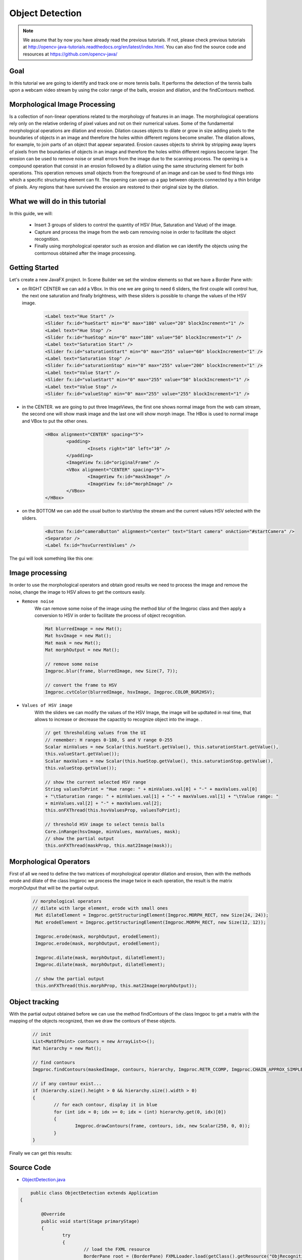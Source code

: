 =================
Object Detection
=================

.. note:: We assume that by now you have already read the previous tutorials. If not, please check previous tutorials at `<http://opencv-java-tutorials.readthedocs.org/en/latest/index.html>`_. You can also find the source code and resources at `<https://github.com/opencv-java/>`_

Goal
----
In this tutorial we are going to identify and track one or more tennis balls. It performs the detection of the tennis balls upon a webcam video stream by using the color range of the balls, erosion and dilation, and the findContours method.

Morphological Image Processing
------------------------------
Is a collection of non-linear operations related to the morphology of features in an image. The morphological operations rely only on the relative ordering of pixel values and not on their numerical values.
Some of the fundamental morphological operations are dilation and erosion. Dilation causes objects to dilate or grow in size adding pixels to the boundaries of objects in an image and therefore the holes within different regions become smaller. The dilation allows, for example, to join parts of an object that appear separated.
Erosion causes objects to shrink by stripping away layers of pixels from the boundaries of objects in an image and therefore the holes within different regions become larger. The erosion can be used to remove noise or small errors from the image due to the scanning process.
The opening is a compound operation that consist in an erosion followed by a dilation using the same structuring element for both operations. This operation removes small objects from the foreground of an image and can be used to find things into which a specific structuring element can fit. The opening can open up a gap between objects connected by a thin bridge of pixels. Any regions that have survived the erosion are restored to their original size by the dilation.


What we will do in this tutorial
--------------------------------
In this guide, we will:

 * Insert 3 groups of sliders to control the quantity of HSV (Hue, Saturation and Value) of the image.
 * Capture and process the image from the web cam removing noise in order to facilitate the object recognition.
 * Finally using morphological operator such as erosion and dilation we can identify the objects using the contornous obtained after the image processing.

Getting Started
---------------
Let's create a new JavaFX project. In Scene Builder we set the window elements so that we have a Border Pane with:

- on RIGHT CENTER we can add a VBox. In this one we are going to need 6 sliders, the first couple will control hue, the next one saturation and finally brightness, with these sliders is possible to change the values of the HSV image.

	.. code-block:: xml

               	<Label text="Hue Start" />
		<Slider fx:id="hueStart" min="0" max="180" value="20" blockIncrement="1" />
		<Label text="Hue Stop" />
		<Slider fx:id="hueStop" min="0" max="180" value="50" blockIncrement="1" />
		<Label text="Saturation Start" />
		<Slider fx:id="saturationStart" min="0" max="255" value="60" blockIncrement="1" />
		<Label text="Saturation Stop" />
		<Slider fx:id="saturationStop" min="0" max="255" value="200" blockIncrement="1" />
		<Label text="Value Start" />
		<Slider fx:id="valueStart" min="0" max="255" value="50" blockIncrement="1" />
		<Label text="Value Stop" />
		<Slider fx:id="valueStop" min="0" max="255" value="255" blockIncrement="1" />	


- in the CENTER. we are going to put three ImageViews, the first one shows normal image from the web cam stream, the second one will show mask image and the last one will show morph image. The HBox is used to normal image and VBox to put the other ones. 

	.. code-block:: xml

		<HBox alignment="CENTER" spacing="5">
			<padding>
				<Insets right="10" left="10" />
			</padding>
			<ImageView fx:id="originalFrame" />
			<VBox alignment="CENTER" spacing="5">
				<ImageView fx:id="maskImage" />
				<ImageView fx:id="morphImage" />
			</VBox>
		</HBox>

- on the BOTTOM we can add the usual button to start/stop the stream and the current values HSV selected with the sliders.

	.. code-block:: xml

		<Button fx:id="cameraButton" alignment="center" text="Start camera" onAction="#startCamera" />
		<Separator />
		<Label fx:id="hsvCurrentValues" />

The gui will look something like this one:

.. image:: _static/09-00.png


Image processing
----------------
In order to use the morphological operators and obtain good results we need to process the image and remove the noise, change the image to HSV allows to get the contours easily.

- ``Remove noise``
	We can remove some noise of the image using the method blur of the Imgproc class and then apply a conversion to 
	HSV in order to facilitate the process of object recognition.

	.. code-block:: java
	
		Mat blurredImage = new Mat();
		Mat hsvImage = new Mat();
		Mat mask = new Mat();
		Mat morphOutput = new Mat();
					
		// remove some noise
		Imgproc.blur(frame, blurredImage, new Size(7, 7));
					
		// convert the frame to HSV
		Imgproc.cvtColor(blurredImage, hsvImage, Imgproc.COLOR_BGR2HSV);
	
	

- ``Values of HSV image``
	With the sliders we can modify the values of the HSV Image, the image will be updtated in real time,
	that allows to increase or decrease the capactity to recognize object into the image. .

	.. code-block:: java
	
	
		// get thresholding values from the UI
		// remember: H ranges 0-180, S and V range 0-255
		Scalar minValues = new Scalar(this.hueStart.getValue(), this.saturationStart.getValue(),
		this.valueStart.getValue());
		Scalar maxValues = new Scalar(this.hueStop.getValue(), this.saturationStop.getValue(),
		this.valueStop.getValue());
				
		// show the current selected HSV range
		String valuesToPrint = "Hue range: " + minValues.val[0] + "-" + maxValues.val[0]
		+ "\tSaturation range: " + minValues.val[1] + "-" + maxValues.val[1] + "\tValue range: "
		+ minValues.val[2] + "-" + maxValues.val[2];
		this.onFXThread(this.hsvValuesProp, valuesToPrint);
				
		// threshold HSV image to select tennis balls
		Core.inRange(hsvImage, minValues, maxValues, mask);
		// show the partial output
		this.onFXThread(maskProp, this.mat2Image(mask));
		

Morphological Operators
-----------------------
First of all we need to define the two matrices of morphological operator dilation and erosion, then with the methods erode and dilate of the class Imgproc we process the image twice in each operation, the result is the matrix morphOutput that will be the partial output.


	.. code-block:: java
		
	       // morphological operators
	       // dilate with large element, erode with small ones
	        Mat dilateElement = Imgproc.getStructuringElement(Imgproc.MORPH_RECT, new Size(24, 24));
		Mat erodeElement = Imgproc.getStructuringElement(Imgproc.MORPH_RECT, new Size(12, 12));
					
		Imgproc.erode(mask, morphOutput, erodeElement);
		Imgproc.erode(mask, morphOutput, erodeElement);
				
		Imgproc.dilate(mask, morphOutput, dilateElement);
		Imgproc.dilate(mask, morphOutput, dilateElement);
				
		// show the partial output
		this.onFXThread(this.morphProp, this.mat2Image(morphOutput));
		
		

Object tracking
------------------
With the partial output obtained before we can use the method findContours of the class Imgpoc to get a matrix with the mapping of the objects recognized, then we draw the contours of these objects.


	.. code-block:: java
	
		// init
		List<MatOfPoint> contours = new ArrayList<>();
		Mat hierarchy = new Mat();
		
		// find contours
		Imgproc.findContours(maskedImage, contours, hierarchy, Imgproc.RETR_CCOMP, Imgproc.CHAIN_APPROX_SIMPLE);
		
		// if any contour exist...
		if (hierarchy.size().height > 0 && hierarchy.size().width > 0)
		{
			// for each contour, display it in blue
			for (int idx = 0; idx >= 0; idx = (int) hierarchy.get(0, idx)[0])
			{
				Imgproc.drawContours(frame, contours, idx, new Scalar(250, 0, 0));
			}
		}


Finally we can get this results:

.. image:: _static/09-01.png

.. image:: _static/09-02.png

Source Code
-----------
-  `ObjectDetection.java <https://github.com/opencv-java/object-detection/blob/master/src/it/polito/teaching/cv/Lab7.java>`_

.. code-block:: java

	    public class ObjectDetection extends Application
	{
	
		@Override
		public void start(Stage primaryStage)
		{
			try
			{
				// load the FXML resource
				BorderPane root = (BorderPane) FXMLLoader.load(getClass().getResource("ObjRecognition.fxml"));
				// set a whitesmoke background
				root.setStyle("-fx-background-color: whitesmoke;");
				// create and style a scene
				Scene scene = new Scene(root, 800, 600);
				scene.getStylesheets().add(getClass().getResource("application.css").toExternalForm());
				// create the stage with the given title and the previously created
				// scene
				primaryStage.setTitle("Object Detection");
				primaryStage.setScene(scene);
				// show the GUI
				primaryStage.show();
			}
			catch (Exception e)
			{
				e.printStackTrace();
			}
		}
		
		public static void main(String[] args)
		{
			// load the native OpenCV library
			System.loadLibrary(Core.NATIVE_LIBRARY_NAME);
			
			launch(args);
		}
	}

- `ObjRecognitionController.java <https://github.com/opencv-java/object-detection/blob/master/src/it/polito/teaching/cv/ObjRecognitionController.java>`_

.. code-block:: java

	    public class ObjRecognitionController
	{
		// FXML camera button
		@FXML
		private Button cameraButton;
		// the FXML area for showing the current frame
		@FXML
		private ImageView originalFrame;
		// the FXML area for showing the mask
		@FXML
		private ImageView maskImage;
		// the FXML area for showing the output of the morphological operations
		@FXML
		private ImageView morphImage;
		// FXML slider for setting HSV ranges
		@FXML
		private Slider hueStart;
		@FXML
		private Slider hueStop;
		@FXML
		private Slider saturationStart;
		@FXML
		private Slider saturationStop;
		@FXML
		private Slider valueStart;
		@FXML
		private Slider valueStop;
		// FXML label to show the current values set with the sliders
		@FXML
		private Label hsvCurrentValues;
		
		// a timer for acquiring the video stream
		private Timer timer;
		// the OpenCV object that performs the video capture
		private VideoCapture capture = new VideoCapture();
		// a flag to change the button behavior
		private boolean cameraActive;
		
		// property for object binding
		private ObjectProperty<Image> maskProp;
		private ObjectProperty<Image> morphProp;
		private ObjectProperty<String> hsvValuesProp;
		
		/**
		 * The action triggered by pushing the button on the GUI
		 */
		@FXML
		private void startCamera()
		{
			// bind an image property with the original frame container
			final ObjectProperty<Image> imageProp = new SimpleObjectProperty<>();
			this.originalFrame.imageProperty().bind(imageProp);
			
			// bind an image property with the mask container
			maskProp = new SimpleObjectProperty<>();
			this.maskImage.imageProperty().bind(maskProp);
			
			// bind an image property with the container of the morph operators
			// output
			morphProp = new SimpleObjectProperty<>();
			this.morphImage.imageProperty().bind(morphProp);
			
			// bind a text property with the string containing the current range of
			// HSV values for object detection
			hsvValuesProp = new SimpleObjectProperty<>();
			this.hsvCurrentValues.textProperty().bind(hsvValuesProp);
			
			// set a fixed width for all the image to show and preserve image ratio
			this.imageViewProperties(this.originalFrame, 400);
			this.imageViewProperties(this.maskImage, 200);
			this.imageViewProperties(this.morphImage, 200);
			
			if (!this.cameraActive)
			{
				// start the video capture
				this.capture.open(0);
				
				// is the video stream available?
				if (this.capture.isOpened())
				{
					this.cameraActive = true;
					
					// grab a frame every 33 ms (30 frames/sec)
					TimerTask frameGrabber = new TimerTask() {
						@Override
						public void run()
						{
							// update the image property => update the frame
							// shown in the UI
							Image frame = grabFrame();
							onFXThread(imageProp, frame);
						}
					};
					this.timer = new Timer();
					this.timer.schedule(frameGrabber, 0, 33);
					
					// update the button content
					this.cameraButton.setText("Stop Camera");
				}
				else
				{
					// log the error
					System.err.println("Failed to open the camera connection...");
				}
			}
			else
			{
				// the camera is not active at this point
				this.cameraActive = false;
				// update again the button content
				this.cameraButton.setText("Start Camera");
				
				// stop the timer
				if (this.timer != null)
				{
					this.timer.cancel();
					this.timer = null;
				}
				// release the camera
				this.capture.release();
			}
		}
		
		/**
		 * Get a frame from the opened video stream (if any)
		 * 
		 * @return the {@link Image} to show
		 */
		private Image grabFrame()
		{
			// init everything
			Image imageToShow = null;
			Mat frame = new Mat();
			
			// check if the capture is open
			if (this.capture.isOpened())
			{
				try
				{
					// read the current frame
					this.capture.read(frame);
					
					// if the frame is not empty, process it
					if (!frame.empty())
					{
						// init
						Mat blurredImage = new Mat();
						Mat hsvImage = new Mat();
						Mat mask = new Mat();
						Mat morphOutput = new Mat();
						
						// remove some noise
						Imgproc.blur(frame, blurredImage, new Size(7, 7));
						
						// convert the frame to HSV
						Imgproc.cvtColor(blurredImage, hsvImage, Imgproc.COLOR_BGR2HSV);
						
						// get thresholding values from the UI
						// remember: H ranges 0-180, S and V range 0-255
						Scalar minValues = new Scalar(this.hueStart.getValue(), this.saturationStart.getValue(),
								this.valueStart.getValue());
						Scalar maxValues = new Scalar(this.hueStop.getValue(), this.saturationStop.getValue(),
								this.valueStop.getValue());
						
						// show the current selected HSV range
						String valuesToPrint = "Hue range: " + minValues.val[0] + "-" + maxValues.val[0]
								+ "\tSaturation range: " + minValues.val[1] + "-" + maxValues.val[1] + "\tValue range: "
								+ minValues.val[2] + "-" + maxValues.val[2];
						this.onFXThread(this.hsvValuesProp, valuesToPrint);
						
						// threshold HSV image to select tennis balls
						Core.inRange(hsvImage, minValues, maxValues, mask);
						// show the partial output
						this.onFXThread(maskProp, this.mat2Image(mask));
						
						// morphological operators
						// dilate with large element, erode with small ones
						Mat dilateElement = Imgproc.getStructuringElement(Imgproc.MORPH_RECT, new Size(24, 24));
						Mat erodeElement = Imgproc.getStructuringElement(Imgproc.MORPH_RECT, new Size(12, 12));
						
						Imgproc.erode(mask, morphOutput, erodeElement);
						Imgproc.erode(mask, morphOutput, erodeElement);
						
						Imgproc.dilate(mask, morphOutput, dilateElement);
						Imgproc.dilate(mask, morphOutput, dilateElement);
						
						// show the partial output
						this.onFXThread(this.morphProp, this.mat2Image(morphOutput));
						
						// find the tennis ball(s) contours and show them
						frame = this.findAndDrawBalls(morphOutput, frame);
						
						// convert the Mat object (OpenCV) to Image (JavaFX)
						imageToShow = mat2Image(frame);
					}
					
				}
				catch (Exception e)
				{
					// log the (full) error
					System.err.print("ERROR");
					e.printStackTrace();
				}
			}
			
			return imageToShow;
		}
		
		/**
		 * Given a binary image containing one or more closed surfaces, use it as a
		 * mask to find and highlight the objects contours
		 * 
		 * @param maskedImage
		 *            the binary image to be used as a mask
		 * @param frame
		 *            the original {@link Mat} image to be used for drawing the
		 *            objects contours
		 * @return the {@link Mat} image with the objects contours framed
		 */
		private Mat findAndDrawBalls(Mat maskedImage, Mat frame)
		{
			// init
			List<MatOfPoint> contours = new ArrayList<>();
			Mat hierarchy = new Mat();
			
			// find contours
			Imgproc.findContours(maskedImage, contours, hierarchy, Imgproc.RETR_CCOMP, Imgproc.CHAIN_APPROX_SIMPLE);
			
			// if any contour exist...
			if (hierarchy.size().height > 0 && hierarchy.size().width > 0)
			{
				// for each contour, display it in blue
				for (int idx = 0; idx >= 0; idx = (int) hierarchy.get(0, idx)[0])
				{
					Imgproc.drawContours(frame, contours, idx, new Scalar(250, 0, 0));
				}
			}
			
			return frame;
		}
		
		/**
		 * Set typical {@link ImageView} properties: a fixed width and the
		 * information to preserve the original image ration
		 * 
		 * @param image
		 *            the {@link ImageView} to use
		 * @param dimension
		 *            the width of the image to set
		 */
		private void imageViewProperties(ImageView image, int dimension)
		{
			// set a fixed width for the given ImageView
			image.setFitWidth(dimension);
			// preserve the image ratio
			image.setPreserveRatio(true);
		}
		
		/**
		 * Convert a {@link Mat} object (OpenCV) in the corresponding {@link Image}
		 * for JavaFX
		 * 
		 * @param frame
		 *            the {@link Mat} representing the current frame
		 * @return the {@link Image} to show
		 */
		private Image mat2Image(Mat frame)
		{
			// create a temporary buffer
			MatOfByte buffer = new MatOfByte();
			// encode the frame in the buffer, according to the PNG format
			Highgui.imencode(".png", frame, buffer);
			// build and return an Image created from the image encoded in the
			// buffer
			return new Image(new ByteArrayInputStream(buffer.toArray()));
		}
		
		/**
		 * Generic method for putting element running on a non-JavaFX thread on the
		 * JavaFX thread, to properly update the UI
		 * 
		 * @param property
		 *            a {@link ObjectProperty}
		 * @param value
		 *            the value to set for the given {@link ObjectProperty}
		 */
		private <T> void onFXThread(final ObjectProperty<T> property, final T value)
		{
			Platform.runLater(new Runnable() {
				
				@Override
				public void run()
				{
					property.set(value);
				}
			});
		}
		
	}


- `ObjRecognition.fxml <https://github.com/opencv-java/object-detection/blob/master/src/it/polito/teaching/cv/ObjRecognition.fxml>`_

.. code-block:: xml


   <BorderPane xmlns:fx="http://javafx.com/fxml" fx:controller="it.polito.teaching.cv.ObjRecognitionController">
	<right>
		<VBox alignment="CENTER" spacing="10">
			<padding>
				<Insets right="10" left="10" />
			</padding>
			<Label text="Hue Start" />
			<Slider fx:id="hueStart" min="0" max="180" value="20" blockIncrement="1" />
			<Label text="Hue Stop" />
			<Slider fx:id="hueStop" min="0" max="180" value="50" blockIncrement="1" />
			<Label text="Saturation Start" />
			<Slider fx:id="saturationStart" min="0" max="255" value="60" blockIncrement="1" />
			<Label text="Saturation Stop" />
			<Slider fx:id="saturationStop" min="0" max="255" value="200" blockIncrement="1" />
			<Label text="Value Start" />
			<Slider fx:id="valueStart" min="0" max="255" value="50" blockIncrement="1" />
			<Label text="Value Stop" />
			<Slider fx:id="valueStop" min="0" max="255" value="255" blockIncrement="1" />
		</VBox>
	</right>
	<center>
		<HBox alignment="CENTER" spacing="5">
			<padding>
				<Insets right="10" left="10" />
			</padding>
			<ImageView fx:id="originalFrame" />
			<VBox alignment="CENTER" spacing="5">
				<ImageView fx:id="maskImage" />
				<ImageView fx:id="morphImage" />
			</VBox>
		</HBox>
	</center>
	<bottom>
		<VBox alignment="CENTER" spacing="15">
			<padding>
				<Insets top="25" right="25" bottom="25" left="25" />
			</padding>
			<Button fx:id="cameraButton" alignment="center" text="Start camera" onAction="#startCamera" />
			<Separator />
			<Label fx:id="hsvCurrentValues" />
		</VBox>
	</bottom>
   </BorderPane>



